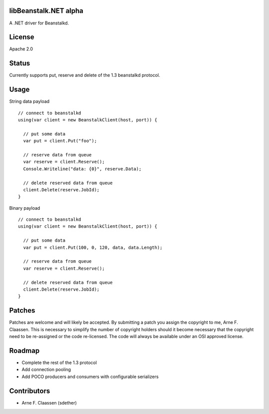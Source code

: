 libBeanstalk.NET alpha
==========
A .NET driver for Beanstalkd.

License
=======
Apache 2.0

Status
======
Currently supports put, reserve and delete of the 1.3 beanstalkd protocol.

Usage
====

String data payload
::
  // connect to beanstalkd
  using(var client = new BeanstalkClient(host, port)) {

    // put some data
    var put = client.Put("foo");
  
    // reserve data from queue
    var reserve = client.Reserve();
    Console.Writeline("data: {0}", reserve.Data);
    
    // delete reserved data from queue
    client.Delete(reserve.JobId);
  }

Binary payload
::

  // connect to beanstalkd
  using(var client = new BeanstalkClient(host, port)) {

    // put some data
    var put = client.Put(100, 0, 120, data, data.Length);
  
    // reserve data from queue
    var reserve = client.Reserve();
    
    // delete reserved data from queue
    client.Delete(reserve.JobId);
  }

Patches
=======
Patches are welcome and will likely be accepted.  By submitting a patch you assign the copyright to me, Arne F. Claassen.  This is necessary to simplify the number of copyright holders should it become necessary that the copyright need to be re-assigned or the code re-licensed.  The code will always be available under an OSI approved license.

Roadmap
=======
- Complete the rest of the 1.3 protocol
- Add connection pooling
- Add POCO producers and consumers with configurable serializers

Contributors
============
- Arne F. Claassen (sdether)


